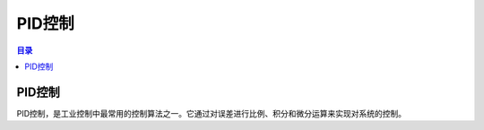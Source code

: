 PID控制
========
.. contents:: 目录

PID控制
-----------
PID控制，是工业控制中最常用的控制算法之一。它通过对误差进行比例、积分和微分运算来实现对系统的控制。
